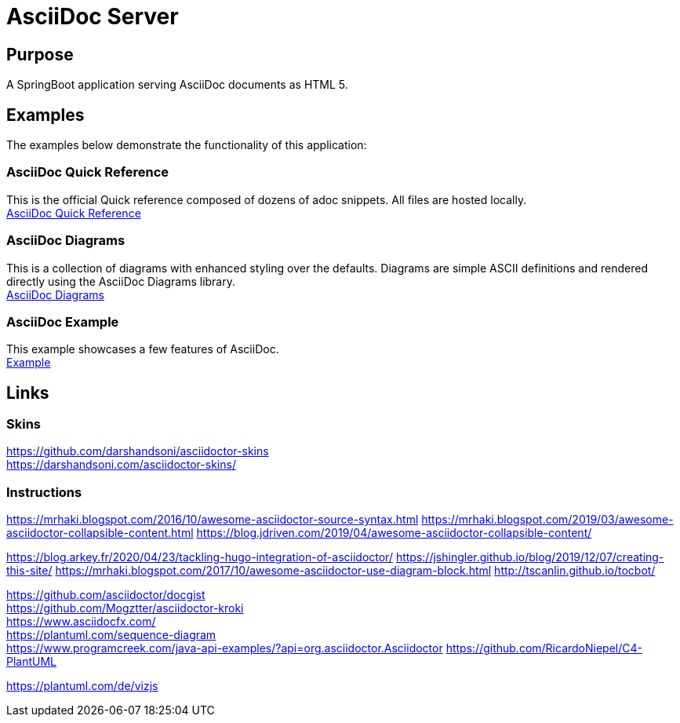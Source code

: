 = AsciiDoc Server

== Purpose

A SpringBoot application serving AsciiDoc documents as HTML 5.

== Examples

The examples below demonstrate the functionality of this application:

=== AsciiDoc Quick Reference
This is the official Quick reference composed of dozens of adoc snippets. All files are hosted locally. +
link:quickref/asciidoc-syntax-quick-reference.adoc[AsciiDoc Quick Reference]

=== AsciiDoc Diagrams
This is a collection of diagrams with enhanced styling over the defaults.
Diagrams are simple ASCII definitions and rendered directly using the AsciiDoc Diagrams library. +
link:asciidoc-diagrams.adoc[AsciiDoc Diagrams]

=== AsciiDoc Example
This example showcases a few features of AsciiDoc. +
link:example/asciidoc-example.adoc[Example]

== Links
=== Skins
https://github.com/darshandsoni/asciidoctor-skins +
https://darshandsoni.com/asciidoctor-skins/

=== Instructions
https://mrhaki.blogspot.com/2016/10/awesome-asciidoctor-source-syntax.html
https://mrhaki.blogspot.com/2019/03/awesome-asciidoctor-collapsible-content.html
https://blog.jdriven.com/2019/04/awesome-asciidoctor-collapsible-content/

https://blog.arkey.fr/2020/04/23/tackling-hugo-integration-of-asciidoctor/
https://jshingler.github.io/blog/2019/12/07/creating-this-site/
https://mrhaki.blogspot.com/2017/10/awesome-asciidoctor-use-diagram-block.html
http://tscanlin.github.io/tocbot/

https://github.com/asciidoctor/docgist +
https://github.com/Mogztter/asciidoctor-kroki +
https://www.asciidocfx.com/ +
https://plantuml.com/sequence-diagram +
https://www.programcreek.com/java-api-examples/?api=org.asciidoctor.Asciidoctor
https://github.com/RicardoNiepel/C4-PlantUML

https://plantuml.com/de/vizjs
